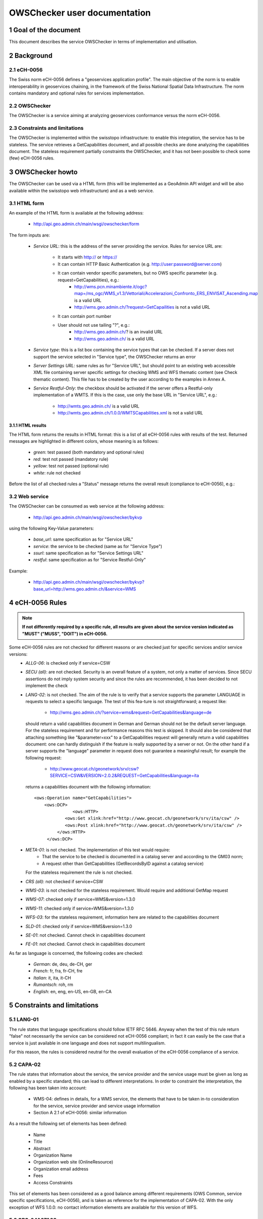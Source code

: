 OWSChecker user documentation
==============================

1 Goal of the document
***********************
This document describes the service OWSChecker in terms of implementation and utilisation.


2 Background 
************

2.1 eCH-0056
------------
The Swiss norm eCH-0056 defines a "geoservices application profile". The main objective of the norm is to enable interoperability in geoservices chaining, in the framework of the Swiss National Spatial Data Infrastructure. The norm contains mandatory and optional rules for services implementation.

2.2 OWSChecker
--------------
The OWSChecker is a service aiming at analyzing geoservices conformance versus the norm eCH-0056. 

2.3	Constraints and limitations
-----------------------------------
The OWSChecker is implemented within the swisstopo infrastructure: to enable this integration, the service has to be stateless.
The service retrieves a GetCapabilities document, and all possible checks are done analyzing the capabilities document.
The stateless requirement partially constraints the OWSChecker, and it has not been possible to check some (few) eCH-0056 rules.     


3 OWSChecker howto 
******************
The OWSChecker can be used via a HTML form (this will be implemented as a GeoAdmin API widget and will be also available within the swisstopo web infrastructure) and as a web service.

3.1 HTML form
-------------
An example of the HTML form is available at the following address:

 * `http://api.geo.admin.ch/main/wsgi/owschecker/form </main/wsgi/owschecker/form>`_


The form inputs are:

 * *Service URL*: this is the address of the server providing the service. Rules for service URL are:

    * It starts with http:// or https://
    * It can contain HTTP Basic Authentication (e.g. http://user:password@server.com)
    * It can contain vendor specific parameters, but no OWS specific parameter (e.g. request=GetCapabilities), e.g.:
       * http://wms.pcn.minambiente.it/ogc?map=/ms_ogc/WMS_v1.3/Vettoriali/Accelerazioni_Confronto_ERS_ENVISAT_Ascending.map is a valid URL
       * http://wms.geo.admin.ch/?request=GetCapailities is not a valid URL
    * It can contain port number
    * User should not use tailing "?", e.g.:
        * http://wms.geo.admin.ch/? is an invalid URL
        * http://wms.geo.admin.ch/ is a valid URL
 * *Service type*: this is a list box containing the service types that can be checked. If a server does not support the service selected in "Service type", the OWSChecker returns an error
 * *Server Settings URL*: same rules as for "Service URL", but should point to an existing web accessible XML file containing server specific settings for checking WMS and WFS thematic content (see Check thematic content). This file has to be created by the user according to the examples in Annex A.
 * *Service Restful-Only*: the checkbox should be activated if the server offers a Restful-only implementation of a WMTS. If this is the case, use only the base URL in "Service URL", e.g.:

    * http://wmts.geo.admin.ch/ is a valid URL
    * http://wmts.geo.admin.ch/1.0.0/WMTSCapabilities.xml is not a valid URL

3.1.1 HTML results
^^^^^^^^^^^^^^^^^^^^^

The HTML form returns the results in HTML format: this is a list of all eCH-0056 rules with results of the test. Returned messages are highlighted in different colors, whose meaning is as follows:

 * *green*: test passed (both mandatory and optional rules)
 * *red*: test not passed (mandatory rule)
 * *yellow*: test not passed (optional rule)
 * *white*: rule not checked

Before the list of all checked rules a "Status" message returns the overall result (compliance to eCH-0056), e.g.:

.. image:: ../_static/status.png

3.2 Web service
----------------
The OWSChecker can be consumed as web service at the following address:

 * `http://api.geo.admin.ch/main/wsgi/owschecker/bykvp </main/wsgi/owschecker/bykvp>`_

using the following Key-Value parameters:

 * *base_url*: same specification as for "Service URL"
 * *service*: the service to be checked (same as for "Service Type")
 * *ssurl*: same specification as for "Service Settings URL"
 * *restful*: same specification as for "Service Restful-Only"

Example: 

 * `http://api.geo.admin.ch/main/wsgi/owschecker/bykvp?base_url=http://wms.geo.admin.ch/&service=WMS </main/wsgi/owschecker/bykvp?base_url=http%3A%2F%2Fwms.geo.admin.ch%2F&service=WMS>`_

4 eCH-0056 Rules 
******************

.. note:: **If not differently required by a specific rule, all results are given about the service version indicated as "MUST" ("MUSS", "DOIT") in eCH-0056.**

Some eCH-0056 rules are not checked for different reasons or are checked just for specific services and/or service versions:
 * *ALLG-06*: is checked only if service=CSW
 * *SECU (all)*: are not checked. Security is an overall feature of a system, not only a matter of services. Since SECU assertions do not imply system security and since the rules are recommended, it has been decided to not implement the check
 * *LANG-02*: is not checked. The aim of the rule is to verify that a service supports the parameter LANGUAGE in requests to select a specific language. The test of this fea-ture is not straightforward; a request like:

    * http://wms.geo.admin.ch/?service=wms&request=GetCapabilities&language=de

   should return a valid capabilities document in German and German should not be the default server language. For the stateless requirement and for performance reasons this test is skipped. It should also be considered that attaching something like "&parameter=xxx" to a GetCapabilities request will generally return a valid capabilities document: one can hardly distinguish if the feature is really supported by a server or not. On the other hand if a server supports the "language" parameter in request does not guarantee a meaningful result; for example the following request:

    * http://www.geocat.ch/geonetwork/srv/csw?SERVICE=CSW&VERSION=2.0.2&REQUEST=GetCapabilities&language=ita

   returns a capabilities document with the following information:
   
   ::

       <ows:Operation name="GetCapabilities">
      	   <ows:DCP>
        	      <ows:HTTP>
                   <ows:Get xlink:href="http://www.geocat.ch/geonetwork/srv/ita/csw" />
                   <ows:Post xlink:href="http://www.geocat.ch/geonetwork/srv/ita/csw" />
                </ows:HTTP>
            </ows:DCP>
 * *META-01*: is not checked. The implementation of this test would require:
    * That the service to be checked is documented in a catalog server and according to the GM03 norm;
    * A request other than GetCapabilities (GetRecordsByID against a catalog service)
   
   For the stateless requirement the rule is not checked.

 * *CRS (all)*: not checked if service=CSW
 * *WMS-03*: is not checked for the stateless requirement. Would require and additional GetMap request
 * *WMS-07*: checked only if service=WMS&version=1.3.0
 * *WMS-11*: checked only if service=WMS&version=1.3.0
 * *WFS-03*: for the stateless requirement, information here are related to the capabilities document
 * *SLD-01*: checked only if service=WMS&version=1.3.0
 * *SE-01*: not checked. Cannot check in capabilities document
 * *FE-01*: not checked. Cannot check in capabilities document

As far as language is concerned, the following codes are checked:

 * *German*: de, deu, de-CH, ger
 * *French*: fr, fra, fr-CH, fre
 * *Italian*: it, ita, it-CH
 * *Rumantsch*: roh, rm
 * *English*: en, eng, en-US, en-GB, en-CA

5 Constraints and limitations 
********************************

5.1 LANG-01
----------------
The rule states that language specifications should follow IETF RFC 5646. Anyway when  the test of this rule return "false" not necessarily the service can be considered not eCH-0056 compliant; in fact it can easily be the case that a service is just available in one language and does not support multilingualism.

For this reason, the rules is considered neutral for the overall evaluation of the eCH-0056 compliance of a service. 

5.2	CAPA-02
----------------
The rule states that information about the service, the service provider and the service usage must be given as long as enabled by a specific standard; this can lead to different interpretations. In order to constraint the interpretation, the following has been taken into account:

 * WMS-04: defines in details, for a WMS service, the elements that have to be taken in-to consideration for the service, service provider and service usage information
 * Section A 2.1 of eCH-0056: similar information

As a result the following set of elements has been defined:

 * Name
 * Title
 * Abstract
 * Organization Name
 * Organization web site (OnlineResource)
 * Organization email address 
 * Fees
 * Access Constraints   

This set of elements has been considered as a good balance among different requirements (OWS Common, service specific specifications, eCH-0056), and is taken as reference for the implementation of CAPA-02. With the only exception of WFS 1.0.0: no contact information elements are available for this version of WFS. 

5.3	CRS-04&07&08
------------------------
CRS-04, 07, and 08 are coordinate reference systems for tridimensional data. The OWS-Checker just verifies the presence/absence of these reference systems: the result is by no way related to the availability of 3D data.
More specifically, CRS-04 is considered neutral for the overall evaluation (eCH-0056 compli-ance) of a service. It is often the case that a service does not provide 3D data, so a non-compliance result cannot be given for this rule.  

5.4	WMS-06&07
---------------------
In WMS very often the root "Layer" is not really an actual layer, but rather a container for the actual layers. Information common to all layers are put within the root layer and are inherited by the "leaves" layers.
For this reason, as far as WMS-06 and WMS-07 are concerned, the check within the root layer is skipped.

5.5	WFS-07&08
---------------------
WFS-07 requires the use of the element "ech0056:ExternalDataMetadata", inside the element "ExtendedCapabilities", for linking to data metadata.
WFS-07 is checked against WFS version 1.0.0 (see 4 eCH-0056 Rules), and in WFS 1.0.0 schemas there is no "ExtendedCapabilities" element available; there is instead "Vendor-SpecificCapabilities". The element "ech0056:ExternalDataMetadata" is searched inside the element "VendorSpecificCapabilities". The same applies to WFS-08. Anyway, the OWS-Checker looks also for "ExtendedCapabilities" is the service to check only implements version > 1.0.0

5.6	VERS-01 and WMS-01, WFS-01, WMTS-01, WCS-01, CSW-01
----------------------------------------------------------------
It could happen that VERS-01 is true and the '*'-01 rules are false, e.g.:.

 * VERS-01: "The following version(s) 1.0.0 is/are supported"
 * WCS-01: "The service does not support the mandatory WCS version 1.0.0) 

This could appear a contradiction, but it is not the case. VERS-01 just checks for service version: for the example above, a GetCapabilities request with the parameter version=1.0.0 is done; the server returns a valid capabilities document.
In '*'-01, instead, it is checked that the service supports all mandatory operations of the related service specification: in the example above, the specific WCS server does not implement all mandatory operations (e.g. "DescribeCoverage").

5.7	CRS and WCS
-----------------------
For WCS services the CRS information are given about the highest WCS version supported by a server, and not the **MUST** version. WCS version 1.0.0 (mandatory for eCH:0056) does not support spatial reference systems information in the capabilities document.

5.8	CRS and WFS
-----------------------
For WFS services the CRS information are given about the highest WFS version supported by a server, and not the **MUST** version. WFS version 1.0.0 (mandatory for eCH:0056) supports only one spatial reference system at a time, so that CRS-01 and CRS-02 would never be both true.

6 Check thematic content 
**************************

In addition to the rules in eCH-0056 the OWSChecker performs two more types of test, in or-der to verify the thematic content of WMS and WFS services. These tests corresponds to the following rules:

 * WMS-50: tests the layer structure of a WMS in terms of completeness and naming
 * WMS-51: tests the content on a GetFeatureInfo request at a reference point 
 * WFS-50: tests the layer structure of a WFS in terms of completeness and naming
 * WFS-51: tests the content on a GetFeature request at a reference point (unlike Get-FeatureInfo, the GetFeature request does not foresee the use of XY coordinates to specify a point of interest. As a workaround, a spatial filter with BBOX (bounding box) is used. 

These tests are performed against a server settings XML file, which has to be created by the user and has to be a web accessible resource. Examples of server settings files are in Annex A.


Annex A
*********

Server Settings file for WMS 
-----------------------------
`http://api.geo.admin.ch/main/wsgi/demo/owschecker/ssurl/ssurl_wms.xml </main/wsgi/demo/owschecker/ssurl/ssurl_wms.xml>`_

This file can be tested against the server: http://lidarserver.com/sandiego 



Server Settings file for WFS
-----------------------------
`http://api.geo.admin.ch/main/wsgi/demo/owschecker/ssurl/ssurl_wfs.xml </main/wsgi/demo/owschecker/ssurl/ssurl_wfs.xml>`_

This file can be tested against the server: http://v2.suite.opengeo.org/geoserver/ows 
